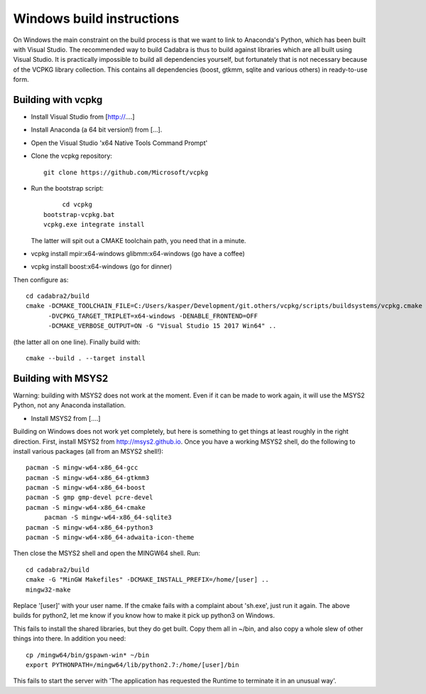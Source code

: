 Windows build instructions
==========================

On Windows the main constraint on the build process is that we want to
link to Anaconda's Python, which has been built with Visual
Studio. The recommended way to build Cadabra is thus to build against
libraries which are all built using Visual Studio. It is practically
impossible to build all dependencies yourself, but fortunately that is
not necessary because of the VCPKG library collection. This contains
all dependencies (boost, gtkmm, sqlite and various others) in
ready-to-use form.


Building with vcpkg
-------------------

- Install Visual Studio from [http://....]
- Install Anaconda (a 64 bit version!) from [...].
- Open the Visual Studio 'x64 Native Tools Command Prompt'
- Clone the vcpkg repository::
	 
	 git clone https://github.com/Microsoft/vcpkg

- Run the bootstrap script::

	 cd vcpkg
    bootstrap-vcpkg.bat
    vcpkg.exe integrate install

  The latter will spit out a CMAKE toolchain path, you need that in a minute.

- vcpkg install mpir:x64-windows glibmm:x64-windows   (go have a coffee)
- vcpkg install boost:x64-windows                     (go for dinner)

Then configure as::

    cd cadabra2/build
    cmake -DCMAKE_TOOLCHAIN_FILE=C:/Users/kasper/Development/git.others/vcpkg/scripts/buildsystems/vcpkg.cmake
          -DVCPKG_TARGET_TRIPLET=x64-windows -DENABLE_FRONTEND=OFF
          -DCMAKE_VERBOSE_OUTPUT=ON -G "Visual Studio 15 2017 Win64" ..

(the latter all on one line). Finally build with::
		
    cmake --build . --target install

	 

		

	 

  

Building with MSYS2
-------------------

Warning: building with MSYS2 does not work at the moment. Even if it
can be made to work again, it will use the MSYS2 Python, not any
Anaconda installation. 

- Install MSYS2 from [....]
Building on Windows does not work yet completely, but here is
something to get things at least roughly in the right
direction. First, install MSYS2 from http://msys2.github.io. Once you
have a working MSYS2 shell, do the following to install various
packages (all from an MSYS2 shell!)::

    pacman -S mingw-w64-x86_64-gcc
    pacman -S mingw-w64-x86_64-gtkmm3
    pacman -S mingw-w64-x86_64-boost
    pacman -S gmp gmp-devel pcre-devel
    pacman -S mingw-w64-x86_64-cmake
	 pacman -S mingw-w64-x86_64-sqlite3
    pacman -S mingw-w64-x86_64-python3  
    pacman -S mingw-w64-x86_64-adwaita-icon-theme

Then close the MSYS2 shell and open the MINGW64 shell. Run::
  
    cd cadabra2/build
    cmake -G "MinGW Makefiles" -DCMAKE_INSTALL_PREFIX=/home/[user] ..
    mingw32-make

Replace '[user]' with your user name.
If the cmake fails with a complaint about 'sh.exe', just run it again.
The above builds for python2, let me know if you know how to make it
pick up python3 on Windows.

This fails to install the shared libraries, but they do get
built. Copy them all in ~/bin, and also copy a whole slew of other
things into there. In addition you need::

    cp /mingw64/bin/gspawn-win* ~/bin
    export PYTHONPATH=/mingw64/lib/python2.7:/home/[user]/bin

This fails to start the server with 'The application has requested the
Runtime to terminate it in an unusual way'.

